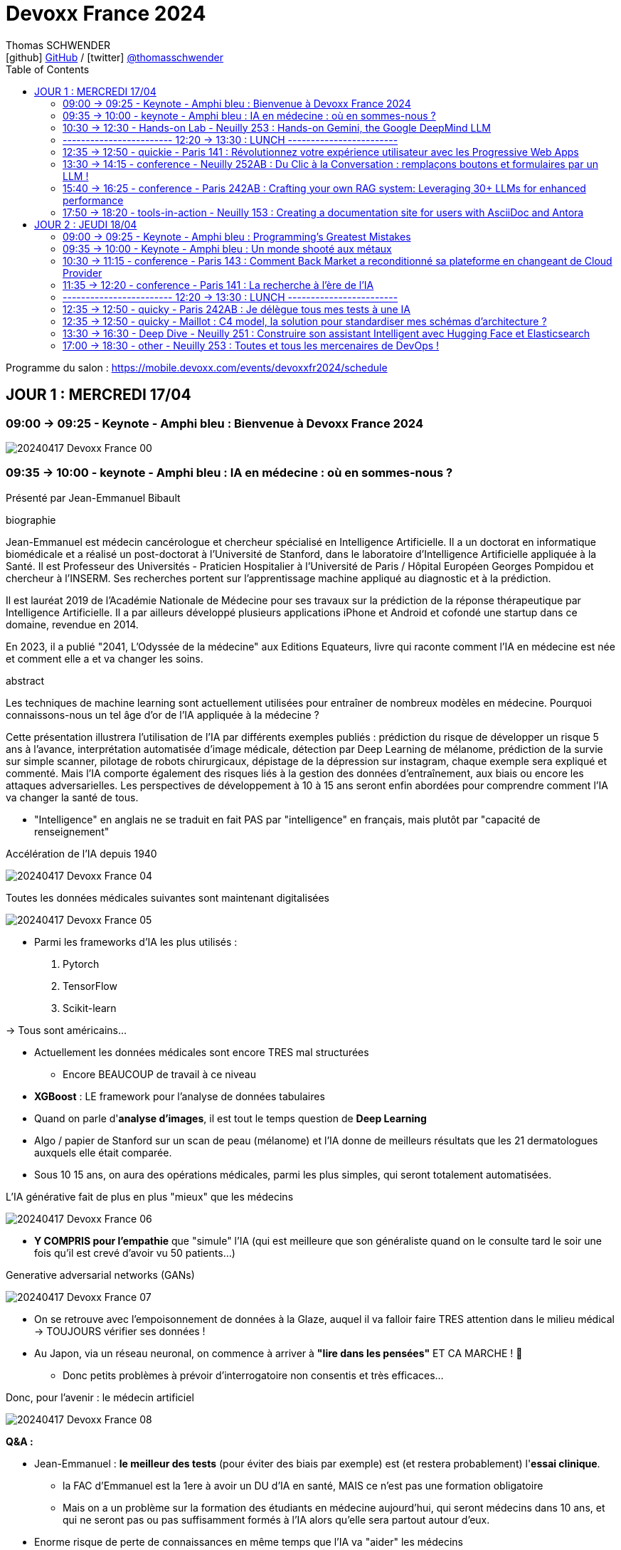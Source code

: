 = Devoxx France 2024
Thomas SCHWENDER <icon:github[] https://github.com/Ardemius/[GitHub] / icon:twitter[role="aqua"] https://twitter.com/thomasschwender[@thomasschwender]>
// Handling GitHub admonition blocks icons
ifndef::env-github[:icons: font]
ifdef::env-github[]
:status:
:outfilesuffix: .adoc
:caution-caption: :fire:
:important-caption: :exclamation:
:note-caption: :paperclip:
:tip-caption: :bulb:
:warning-caption: :warning:
endif::[]
:imagesdir: ./images
:source-highlighter: highlightjs
:highlightjs-languages: asciidoc
// We must enable experimental attribute to display Keyboard, button, and menu macros
:experimental:
// Next 2 ones are to handle line breaks in some particular elements (list, footnotes, etc.)
:lb: pass:[<br> +]
:sb: pass:[<br>]
// check https://github.com/Ardemius/personal-wiki/wiki/AsciiDoctor-tips for tips on table of content in GitHub
:toc: macro
:toclevels: 2
// To number the sections of the table of contents
//:sectnums:
// Add an anchor with hyperlink before the section title
:sectanchors:
// To turn off figure caption labels and numbers
:figure-caption!:
// Same for examples
//:example-caption!:
// To turn off ALL captions
// :caption:

toc::[]

Programme du salon : https://mobile.devoxx.com/events/devoxxfr2024/schedule

== JOUR 1 : MERCREDI 17/04

=== 09:00 -> 09:25 - Keynote - Amphi bleu : Bienvenue à Devoxx France 2024

image:20240417_Devoxx-France_00.jpg[]

=== 09:35 -> 10:00 - keynote - Amphi bleu : IA en médecine : où en sommes-nous ?

Présenté par Jean-Emmanuel Bibault

.biographie
--
Jean-Emmanuel est médecin cancérologue et chercheur spécialisé en Intelligence Artificielle. 
Il a un doctorat en informatique biomédicale et a réalisé un post-doctorat à l'Université de Stanford, dans le laboratoire d'Intelligence Artificielle appliquée à la Santé. 
Il est Professeur des Universités - Praticien Hospitalier à l'Université de Paris / Hôpital Européen Georges Pompidou et chercheur à l'INSERM. Ses recherches portent sur l'apprentissage machine appliqué au diagnostic et à la prédiction. 

Il est lauréat 2019 de l'Académie Nationale de Médecine pour ses travaux sur la prédiction de la réponse thérapeutique par Intelligence Artificielle. Il a par ailleurs développé plusieurs applications iPhone et Android et cofondé une startup dans ce domaine, revendue en 2014.

En 2023, il a publié "2041, L'Odyssée de la médecine" aux Editions Equateurs, livre qui raconte comment l'IA en médecine est née et comment elle a et va changer les soins.
--

.abstract
--
Les techniques de machine learning sont actuellement utilisées pour entraîner de nombreux modèles en médecine. Pourquoi connaissons-nous un tel âge d'or de l'IA appliquée à la médecine ? 

Cette présentation illustrera l'utilisation de l'IA par différents exemples publiés : prédiction du risque de développer un risque 5 ans à l'avance, interprétation automatisée d'image médicale, détection par Deep Learning de mélanome, prédiction de la survie sur simple scanner, pilotage de robots chirurgicaux, dépistage de la dépression sur instagram, chaque exemple sera expliqué et commenté. Mais l'IA comporte également des risques liés à la gestion des données d'entraînement, aux biais ou encore les attaques adversarielles. Les perspectives de développement à 10 à 15 ans seront enfin abordées pour comprendre comment l'IA va changer la santé de tous.
--

* "Intelligence" en anglais ne se traduit en fait PAS par "intelligence" en français, mais plutôt par "capacité de renseignement"

.Accélération de l'IA depuis 1940
image:20240417_Devoxx-France_04.jpg[]

.Toutes les données médicales suivantes sont maintenant digitalisées
image:20240417_Devoxx-France_05.jpg[]

* Parmi les frameworks d'IA les plus utilisés : 
    1. Pytorch
    2. TensorFlow
    3. Scikit-learn

-> Tous sont américains...

* Actuellement les données médicales sont encore TRES mal structurées 
    ** Encore BEAUCOUP de travail à ce niveau    

* *XGBoost* : LE framework pour l'analyse de données tabulaires

* Quand on parle d'*analyse d'images*, il est tout le temps question de *Deep Learning*

* Algo / papier de Stanford sur un scan de peau (mélanome) et l'IA donne de meilleurs résultats que les 21 dermatologues auxquels elle était comparée.

* Sous 10 15 ans, on aura des opérations médicales, parmi les plus simples, qui seront totalement automatisées.

.L'IA générative fait de plus en plus "mieux" que les médecins
image:20240417_Devoxx-France_06.jpg[]

* *Y COMPRIS pour l'empathie* que "simule" l'IA (qui est meilleure que son généraliste quand on le consulte tard le soir une fois qu'il est crevé d'avoir vu 50 patients...)

.Generative adversarial networks (GANs)
image:20240417_Devoxx-France_07.jpg[]

* On se retrouve avec l'empoisonnement de données à la Glaze, auquel il va falloir faire TRES attention dans le milieu médical -> TOUJOURS vérifier ses données !

* Au Japon, via un réseau neuronal, on commence à arriver à *"lire dans les pensées"* ET CA MARCHE ! 🤯
    ** Donc petits problèmes à prévoir d'interrogatoire non consentis et très efficaces...

Donc, pour l'avenir : le médecin artificiel

image:20240417_Devoxx-France_08.jpg[]

*Q&A :* 

* Jean-Emmanuel : *le meilleur des tests* (pour éviter des biais par exemple) est (et restera probablement) l'*essai clinique*.
    ** la FAC d'Emmanuel est la 1ere à avoir un DU d'IA en santé, MAIS ce n'est pas une formation obligatoire
    ** Mais on a un problème sur la formation des étudiants en médecine aujourd'hui, qui seront médecins dans 10 ans, et qui ne seront pas ou pas suffisamment formés à l'IA alors qu'elle sera partout autour d'eux.

* Enorme risque de perte de connaissances en même temps que l'IA va "aider" les médecins
    ** Comme pour les pilotes de ligne, il va y avoir des épreuves où ils vont être testés SEULS, sans pouvoir être aider par l'IA.

Conclusion : 

    * Jean-Emmanuel est un génie... Comment peut-on réussir à faire autant de choses
    * sujet maîtrisé techniquement de bout en bout, aucune hésitation à l'oral, des détails, un sans faute, l'un des meilleurs orateurs que j'ai jamais entendu 👍

=== 10:30 -> 12:30 - Hands-on Lab - Neuilly 253 : Hands-on Gemini, the Google DeepMind LLM

* Présenté par Google : Mete Atamel, Valentin Deleplace
    ** Le workshop a été conçu par Guillaume LAFORGE
    ** Tous les 3 sont developer advocates chez Google

.abstract
--
In this hands-on workshop, you will get to code using Gemini, the new Large Language Model from Google DeepMind. 

You will first start by familiarizing yourself with the model's capabilities. Then you will use Gemini in different concrete cases, such as extracting data from unstructured text, document classification, but also searching your own documents, or how to supplement the model by integrating the call to external APIs.

The workshop will be conducted using the Java language and the LangChain4j library. Come equipped with a laptop. We will code together in the cloud, no need for any special installation on your machine.
--

.Ressources pour le Hands-on Lab
image:20240417_Devoxx-France_09.jpg[]

    * URL : https://bit.ly/gemini-devoxx-2024
        ** codelab : https://codelabs.developers.google.com/codelabs/gemini-java-developers
        ** repo : https://github.com/glaforge/gemini-workshop-for-java-developers/tree/main
        ** Google Cloud Console : https://console.cloud.google.com/

==== Partie théorique

.Définition du AI landscape
image:20240417_Devoxx-France_10.jpg[]

* On commence à différencier dans l'IA gen "Image Gen" et "LLMs"
    ** Aujourd'hui, on focus sur la partie "LLM"

.Evolution des LLMs depuis l'invention des Transformer par Google en 2017
image:20240417_Devoxx-France_11.jpg[]

-> Encore une fois, on se réfère aux graphes de *LifeArchitect.ai* pour la comparaison des modèles

.Google (Cloud) Lanscape for AI
image:20240417_Devoxx-France_12.jpg[]

* Aujourd'hui : 
    ** Duet AI, Bard -> Gemini
    ** PaLM  (devenu un ancien modèle) -> Gemini
    ** MakerSuite -> Google AI Studio

.Gemini is an umbrella brand for Google for all their Gemini products
image:20240417_Devoxx-France_13.jpg[]

* Gemini is a brand AND a model
    ** a multimodal model

.Gemini 1.5 characteristics
image:20240417_Devoxx-France_14.jpg[]

* ET il y a une *version opensource de Gemini* : *Gemma*
    ** qu'on peut utiliser dans son propre cluster Kubernetes
    ** Gemma : open weights model derived from Gemini

* You can use Gemini from *Google AI Studio* or *Vertex AI* in Google Cloud
    ** Google AI Studio and Vertex AI sont 2 produits différents, bien distincts

* -> Dans ce workshop, nous allons utiliser *Vertex AI* dans Google Cloud.
    ** Et *LangChain4j*

==== Workshop

image:20240417_Devoxx-France_15.jpg[]
image:20240417_Devoxx-France_16.jpg[]

Etape 3 : Preparing your development environment

    * Pas besoin de la version 21 de Java pour ce workshop
    * On va se servir du *Cloud Code Editor* (un VSCode like dans le Cloud)

image:20240417_Devoxx-France_17.jpg[]
image:20240417_Devoxx-France_18.jpg[]

Etape 4 : First call to the Gemini model

image:20240417_Devoxx-France_19.jpg[]

IMPORTANT: les LLMs sont stateless : si on ne fait "rien", par défaut les LLMs ne se "souviennent" pas des précédents prompts.

IMPORTANT: Même avec une température de 0, il n'y a PAS de "vraie" garantie d'avoir le même résultat en appelant 2 fois le même prompt.

Etape 5 : Chat with Gemini

Attention, avec `MessageWindowChatMemory.builder().maxMessages(20)` on peut garder les 20 derniers messages.

Etape 6 : Multimodality with Gemini

Etape 7 : Extract structured information from unstructured text

    * Et là on se rend compte d'un des problèmes de l'IA gen : +
    Toutes les personnes du workshop ont la même erreur, y compris les speakers : 
+
[source, bash]
----
Exception in thread "main" com.google.gson.JsonSyntaxException: java.lang.IllegalStateException: Expected BEGIN_OBJECT but was STRING at line 1 column 1 path $
        at com.google.gson.internal.bind.ReflectiveTypeAdapterFactory$Adapter.read(ReflectiveTypeAdapterFactory.java:397)
        at com.google.gson.Gson.fromJson(Gson.java:1227)
        at com.google.gson.Gson.fromJson(Gson.java:1137)
        at com.google.gson.Gson.fromJson(Gson.java:1047)
        at com.google.gson.Gson.fromJson(Gson.java:982)
        at dev.langchain4j.internal.GsonJsonCodec.fromJson(GsonJsonCodec.java:66)
        at dev.langchain4j.internal.Json.fromJson(Json.java:79)
        at dev.langchain4j.service.ServiceOutputParser.parse(ServiceOutputParser.java:87)
        at dev.langchain4j.service.DefaultAiServices$1.invoke(DefaultAiServices.java:179)
        at gemini.workshop.$Proxy2.extractPerson(Unknown Source)
        at gemini.workshop.ExtractData.main(ExtractData.java:56)
Caused by: java.lang.IllegalStateException: Expected BEGIN_OBJECT but was STRING at line 1 column 1 path $
        at com.google.gson.stream.JsonReader.beginObject(JsonReader.java:393)
        at com.google.gson.internal.bind.ReflectiveTypeAdapterFactory$Adapter.read(ReflectiveTypeAdapterFactory.java:386)
        ... 10 more

FAILURE: Build failed with an exception.
----

    * -> En fait, le JSON généré par le LLM doit être "mauvais" depuis aujourd'hui, il doit manquer le tout 1er "{" du doc, d'où le "Expected BEGIN_OBJECT but was STRING"
        ** OR, "hier cela marchait" cf les speakers
        ** MAIS il n'y a aucune garantie d'avoir 2 fois le même résultat (completion) avec un LLM, d'où le problème

    * "MORALITE" : *importance de la programmation défensive avec un LLM !*
        ** La completion d'hier n'est PAS garantie aujourd'hui, il faut donc S'ASSURER que la completion matche toujours les critères attendus

Etape 8 : Structure prompts with prompt templates

Etape 9 : Text classification with few-shot prompting

Etape 10 : RAG

The document is split in chunks thanks to the DocumentSplitters class. It is going to split the text of the PDF file into snippets of 500 characters, with an overlap of 100 characters (with the following chunk, to avoid cutting words or sentences, in bits and pieces).

Etape 11 : Function calling

=== ------------------------ 12:20 -> 13:30 : LUNCH ------------------------

=== 12:35 -> 12:50 - quickie - Paris 141 : Révolutionnez votre expérience utilisateur avec les Progressive Web Apps

Présenté par Khadija ABDELOUALI de Ippon

.abstract
--
Révolutionner le monde du web en créant une nouvelle génération d'applications « progressives » et proposer une alternative aux applications natives 📱 avec une seule et unique base de code : tel est l'enjeu des PWAs.
Entre l'essor du mobile et l'envol des OS divers et variés, les coûts de développement pour chaque plateforme 💶, la consommation des ressources ainsi que la procédure de validation sur les différents app stores deviennent des challenges primordiaux auxquels il faut apporter une réponse de toute urgence🚨.
La solution « Progressive Web App » apparut ainsi pour la première fois en 2015 et a depuis été largement adoptée par Starbucks, Pinterest, Uber, …
Alors, le pari des PWAs a-t-il été remporté 🏆?
📢 Pour le savoir, ne manquez surtout pas cette conférence, où nous plongerons dans les fondamentaux de cette technologie révolutionnaire et découvrirons également comment les PWAs combinent le meilleur des sites web 🌐 et des applications mobiles 📱, afin d'offrir une expérience utilisateur sans précédent 👨‍💻.
--

* Les PWA : créées par Google en 2015

Avantages : 

    * réduction des coûts
    * facilité de distribution : pas besoin de passer par les stores Google ou Apple
    * disponibilités des ressources : plus de facilité à trouver des devs web (hors mobile)
    * économie d'énergie
    * mise à jour optimisées : on ne récupére QUE les fichiers mis à jour, pas la peine de packager une application entière

.Passage de Starbucks d'une application mobile à une PWA
image:20240417_Devoxx-France_20.jpg[]

image:20240417_Devoxx-France_21.jpg[]

* C'est le *manifest* et le *service worker* de la PWA qui indiquent au navigateur que c'est une "application" qu'il doit installer

.Lighthouse permet d'évaluer l'adéquation de l'application web aux critères techniques pour être une PWA.
image:20240417_Devoxx-France_22.jpg[]
image:20240417_Devoxx-France_23.jpg[]

.Conclusion : l'approche pour savoir si on doit faire une PWA
image:20240417_Devoxx-France_24.jpg[]

=== 13:30 -> 14:15 - conference - Neuilly 252AB : Du Clic à la Conversation : remplaçons boutons et formulaires par un LLM !

Présenté par Marie-Alice Blete, Softeam engineer chez Worldline

.abstract
--
Préparez-vous à voyager dans le domaine de l'interaction homme/machine. 
Vous connaissez la première révolution : la souris et l'interface graphique ? Nous sommes désormais à l'ère de la deuxième révolution : l'interaction en langage naturel grâce a l'intelligence artificielle.

Dans cette présentation, nous allons metamorphoser une application standard en une application basée sur un LLM. Dites adieu aux boutons et formulaires car nous nous apprêtons à réécrire les règles de l'interface utilisateur !

Nous débuterons par les bases, avec un bref rappel des principes de LLM, suivi d'une première solution exploitant l'*API OpenAI*. 
Ensuite, nous verrons deux autres solutions plus avancées, dont une comprenant l'utilisation d'agents avec le framework *LangChain*.

À la fin de cette présentation, vous disposerez de toutes les connaissances nécessaires pour vous lancer. Vous aurez également une liste d'astuces, de conseils, ainsi qu'une bonne compréhension des écueils pour intégrer des LLM dans vos developpements. Passons du clic à la conversation !
--

* Les LLMs sont la 2e révolution dans l'interaction homme / machine
    ** La 1ere étant l'invention de la souris

.LLMs : ceux dispo via une API et ceux à déployer soi-même
image:20240417_Devoxx-France_25.jpg[]

* Nouveau rappel : les LLMs sont *STATELESS* +
-> Ils ne se "rappellent" les précédentes interactions

.Interaction et conversation
[NOTE]
====
* 1 *interaction* = 1 paire de question / réponse
* 1 *conversation* est un ensemble d'interactions
====

Problématique : remplacer une IHM et toutes ces pop-up nestées par un LLM...

NOTE: les demo de Marie-Alice semble être sur "venv" Python

* 1ere solution : *tout remplacer par 1 prompt*

    1. donner le contexte
    2. définir le format de sortie +
    image:20240417_Devoxx-France_26.jpg[]
    image:20240417_Devoxx-France_27.jpg[]
    image:20240417_Devoxx-France_28.jpg[]

    3. donner des instructions précises
    4. prompt de départ

    ** Conclusion : 
        *** pas scalable
        *** confiance ?
        *** maintenance difficile

* 2e solution : *essayer une approche machine à état*

image:20240417_Devoxx-France_29.jpg[]
image:20240417_Devoxx-France_30.jpg[]

    ** les prompts des transitions vont avoir la partie métier
    ** Et on a DE NOUVEAU un "bug" du LLM où le comportement d'aujourd'hui n'est pas celui d'hier, ce qui pose problème

    ** Conclusion : 
        *** XXX
        *** consomme moins de ressources
        *** plus facile à valider

* 3e solution : *utiliser des agents* (LangChain ici)

image:20240417_Devoxx-France_31.jpg[]

    ** *Gradio* utilisé ici pour la demo. +
    -> Parfait pour faire de petites demo, MAIS à ne PAS utiliser en prod...

.Comparaison de ces 3 solutions
image:20240417_Devoxx-France_32.jpg[]

* Dans tous les cas, il FAUT *évaluer les prompts* !
    ** exemple d'outil : *prompt-foo*

* Autre problème : *ce qui était hier ne sera peut-être plus aujourd'hui...* +
-> Un LLM n'est PAS un système déterministe
    ** Il ne faut pas essayer de le rendre complètement déterministe (perte de créativité), mais il faut mettre en place des *process de vérification* +
    image:20240417_Devoxx-France_33.jpg[]
    ** Et si ça ne marche pas, il faut mettre en place des *stratégies de repli* +
    image:20240417_Devoxx-France_34.jpg[]
    ** Exemple de *retry* pour essayer de garantir un "bon" format JSON +
    image:20240417_Devoxx-France_35.jpg[]
    image:20240417_Devoxx-France_36.jpg[]

* Attention au *prompt injection*
    ** mettre un disclaimer car on PEUT se faire "hacker"

* Gestion du *coût*
    ** utiliser un cache pour les questions fréquentes
    ** XXX

* Attention à la confidentialité des données ! 
    ** OpenAI est aux US, voulez-vous, pouvez-vous envoyer les données de vos clients là-bas ?

Conclusion : 

    * de bonnes explications et astuces à récupérer !

.Ressources
image:20240417_Devoxx-France_37.jpg[]

    * Tout le code et les slides sont dispo sur https://github.com/malywut/clicks2conversations

=== 15:40 -> 16:25 - conference - Paris 242AB : Crafting your own RAG system: Leveraging 30+ LLMs for enhanced performance

Présenté par Stephan Janssen, créateur de Devoxx (Belgique, l'original)

.abstract
--
In this talk you'll learn how to set up a RAG (Retrieval-Augmented Generation) system against 30+ different Large Language Models using Java.

We'll show you step-by-step how to ingest documents, choose the best text splitter strategies, find similar documents, answer questions, and create a chatbot.

Then, we'll see how to test and compare different AI models, both from open sources and private ones, and whether they are stored on your own computer or accessed online.
You'll walk away knowing how to setup a well balanced RAG system using Java and the best performing and/or cheapest LLM.
--

* How many talks did Brian Goetz give at Devoxx Belgium ? 
* How many presentation did Brian Goetz give at Devoxx Belgium ? 
    ** eh bien, notre LLM nous donne 2 réponses différentes...

.Architecture d'un RAG par Stéphane Janssen
image:20240417_Devoxx-France_39.jpg[]

* ReRanker : NON semantic (IA) sort

* LLM providers locally running on your laptop : 
    ** Ollama
    ** LM Studio
    ** GPT4All
    ** Apple MLX

* LLM providers online :
    ** OpenAI
    ** Claude
    ** Groq

image:20240417_Devoxx-France_40.jpg[]

-> Tous sont supportés par LangChain (à vérifier !)

.Stéphane a développé sa propre BM25 (ReRanker) Java implementation, en 1 we en se faisant aider de ChatGPT et Claude
image:20240417_Devoxx-France_38.jpg[]

* et son implémentation BM25 est gratuite...

.Import Data (Ingestion) : extract data from "content"
image:20240417_Devoxx-France_41.jpg[]

* *To Split or... Not to split* ?!
    ** des contects qui montent maintenant au 1M de tokens...
    ** from 0.10$ to 120$ for 1M tokens
    ** milliseconds to minutes (10 min pour 1M tokens)
    ** Be aware : "context injection" does reduce hallucinations

.Advanced Splitting Strategies
image:20240417_Devoxx-France_42.jpg[]

-> Regarder le talk de *Text Splitting* de *Greg Kamradt* : +
https://www.youtube.com/watch?v=8OJC21T2SL4

* Importance capitale de l'embedding
    ** et plusieurs modèles pour faire de l'embedding sont dispo

.Vector Databases
image:20240417_Devoxx-France_43.jpg[]
image:20240417_Devoxx-France_44.jpg[]

* Regarder le très bon talk sur le Vector DB de *Alexander Chatzizacharias* : +
https://www.youtube.com/watch?v=W-i8bcxkXok

* On ne peut pas utiliser PostgrePG pour de l'embedding avec OpenAI, car il ne supporte que 2000 dimensions quand OpenAI en utilise 3000 (A VERIFIER)

.Stéphane a également développé, car manquant, LangChain4J-cohere (Langchain4J compliant Cohere embedding model)
image:20240417_Devoxx-France_45.jpg[]

    * https://github.com/stephanj/langchain4j-cohere
    * Gemini : "Cohere is a novel approach to representing text data that aims to capture both semantic and syntactic information in a more effective way compared to traditional embedding methods."

.Conclusion and lessons learned
image:20240417_Devoxx-France_46.jpg[]

* Embeddings models have an *input limit*
* the bigger the embedding dimensions the higher the hosting cost
* multi language embedding is a thing
* QUALITY of your embedding influences the QUALITY of your results

* Stéphane a écrit le plugin "Devoxx Genie" pour IntelliJ

image:20240417_Devoxx-France_47.jpg[]
image:20240417_Devoxx-France_48.jpg[]

-> Et Claude 3 Opus donne apparemment des résultats exceptionnels

image:20240417_Devoxx-France_49.jpg[]

* Ressources GitHub du talk : 
    ** https://github.com/stephanj/rag-genie
    ** https://github.com/devoxx/devoxxgenieIDEAplugin

Conclusion : 

    * Comme Jean-Emmanuel, Stéphane est vraiment impressionnant quand on voit tout ce qu'il arrive à créer en si peu de temps

=== 17:50 -> 18:20 - tools-in-action - Neuilly 153 : Creating a documentation site for users with AsciiDoc and Antora

Présenté par Alexander Schwartz, Principal Software Engineer at Red Hat

.abstract
--
Documentation for a software project is essential for users, administrator and developers alike: Users need to find the right tutorials, reference documentation and answers to their questions, administrators need to know how to install and operator the software, while developers need other documents to get started contributing, and share concepts and architectures for fellow contributors.

The tool Antora simplifies the process by creating documentation websites from AsciiDoc sources stored in Git repositories. Users can browse the generated website and select the version matching the software they use. Navigation outlines, search and cross-references between pages allow users to find answers to their questions. Several open-source software projects like Camel, Debezium and Couchbase use this solution.
For developers it is normal to develop software in collaboration using their IDE and a version control system like Git. The same type of collaboration is possible when all documentation is versioned in a markup-format like AsciiDoc.

This talk presents the basics of an Antora setup and walks through all the steps from editing content in the IDE to updating the documentation site using continuous integration and delivery.
--

URL : https://docs.antora.org

.Sommaire du talk
image:20240417_Devoxx-France_53.jpg[]

1. How users search for informations

    * *Every page is "page one"* : +
    image:20240417_Devoxx-France_50.jpg[]

2. How AsciiDoc and Antora help

    ** Antora provides publishing tools and documentation structure +
    image:20240417_Devoxx-France_51.jpg[]

    ** AsciiDoc is the language, AsciiDoctor is a toolchain 
    image:20240417_Devoxx-France_52.jpg[]

3. Setting up Antora

.Antora structure
image:20240417_Devoxx-France_54.jpg[]

.Antora process
image:20240417_Devoxx-France_55.jpg[]

* Antora va permettre la génération d'un site statique (logique)

1. définition des rôles for Antora
2. first steps de configuration d'Antora +
image:20240417_Devoxx-France_56.jpg[]

Conclusion : 

    * Le talk passe pas mal de temps à présenter AsciiDoc, et je n'arrive pas trop à voir l'intérêt d'Antora rapport à AsciiDoc et AsciiDoctor seuls

== JOUR 2 : JEUDI 18/04

=== 09:00 -> 09:25 - Keynote - Amphi bleu : Programming's Greatest Mistakes

Présenté par Mark Rendle

.Bio
--
Mark is the founder of RendleLabs, which provides consulting services and workshops to .NET development teams across all industries. His particular obsessions are API design and development, performance, Observability and code-base modernisation. He also uses skills acquired during a few years as a professional stand-up comic to deliver entertaining and informative talks at conferences around the world, and recently learned to play bass so he could join tech parody band The LineBreakers.
--

.abstract
--
Most of the time when we make mistakes in our code, a message gets displayed wrong or an invoice doesn't get sent. But sometimes when people make mistakes in code, things literally explode, or bankrupt companies, or make web development a living hell for millions of programmers for years to come.
 
Join Mark on a tour through some of the worst mistakes in the history of programming. Learn what went wrong, why it went wrong, how much it cost, and how things can be pretty funny when they're not happening to you.
--

* Dans les années 1950, la mémoire coûtait 1$ pour 1 bit (et pas un byte, bien 1 bit)
    ** dans 1 kilobytes coûtait plus de 8 000$...
    ** la mémoire était "tricotée" à la main par des femmes sur des plaquettes comme la suivante : +
    image:20240418_Devoxx-France_01.jpg[]

=== 09:35 -> 10:00 - Keynote - Amphi bleu : Un monde shooté aux métaux

Présenté par Guillaume Pitron et Agnes Crepet

.Bio
--
* *Guillaume* : Éminent journaliste, auteur et réalisateur français basé à Paris, Guillaume Pitron est reconnu pour ses essais perspicaces sur les impacts cachés des transitions énergétique et numérique.

* *Agnes* : Agnès Crepet est responsable de la longévité logicielle et de l'informatique chez Fairphone, une entreprise sociale créant un smartphone éthique, modulaire et réparable.
--

.abstract
--
Dans cette conférence intitulée "Un monde shooté aux métaux", Guillaume Pitron, expert des enjeux géopolitiques liés aux ressources naturelles, et Agnes Crepet, spécialiste en technologies éco-responsables, s'unissent pour aborder la dépendance croissante de nos sociétés aux métaux rares et ses implications profondes. Ils exploreront comment cette consommation excessive impacte l'environnement, l'économie mondiale et les relations sociales, en dévoilant les chaînes d'approvisionnement complexes qui relient les mines isolées aux technologies quotidiennes. La discussion soulignera les conséquences environnementales de l'extraction des métaux, les défis éthiques et les tensions géopolitiques qu'elle engendre.
--

* Smartphone : ratio de 1200 / 1 -> si mon téléphone pèse 200g, il a fallu 240kg de matières premières pour le fabriquer

* Les métaux derrière un iPhone, juste les métaux, coûtent 2€... Juste 2€...
    ** On doit certainement pouvoir faire quelque chose pour mieux exploiter les mines qui sont derrière : respect des mineurs, amélioration du contexte géopolitique (corruption, contrebande, etc.)

* Durée de vie d'un mobile sur la stack Android : 2 à 3 ans
    ** Ce serait bien si on passait à 7 à 8 ans

=== 10:30 -> 11:15 - conference - Paris 143 : Comment Back Market a reconditionné sa plateforme en changeant de Cloud Provider

* C'est vrai : BackMarket est bien passé de AWS à GCP
    ** la dernière partie de la migration s'étant terminée hier !

.BackMarket en quelques chiffres
image:20240418_Devoxx-France_02.jpg[]

* infogéré, dans le Cloud, plus de 40 000 containers

*2014 à 2018*

    * de 5 à 100 employés en 4 ans
    * infogérance totale, qui se passe bien au début, mais au fur et à mesure de cette croissance rapide, l'infogéreur n'arrive plus à suivre +
    -> BackMarket décide donc d'internaliser toute sa plateforme

.Les limites de l'infogérance initiale de la plateforme
image:20240418_Devoxx-France_03.jpg[]

* A l'époque la boîte va bien, fait de la croissance, mais les OPS s'inquiètent...

.La plateforme infogérée
image:20240418_Devoxx-France_04.jpg[]

    * 2 monolithes, l'un en Django

.La cible sur le Cloud (AWS à l'époque)
image:20240418_Devoxx-France_05.jpg[]

* Stratégie : 
    ** internaliser la plateforme (toujours sur AWS, comme l'infogéreur)
    ** déporter sur les edges : CDN + Sec
    ** passage de VMs à Containers & Kubernetes (K8s)
    ** PAS de make, surtout du *buy*

*Et pourquoi pas GCP alors ???*

* Non, car il faut que la durée de l'internalisation soit de 1 mois MAX
* On veut rester Cloud agnostique

* GCP Engineer : "Vous n'allez pas pouvoir migrer chez nous sans efforts substantiels au niveau de la base de données"
    ** BackMarket était sur Aurora, dont on devient vite accro à la latence basse (à vérifier), MAIS qui devient vite galère du côté de l'eventual consistency +
    -> A VERIFIER

.Tips pour une migration de ce type
image:20240418_Devoxx-France_06.jpg[]

*De 2018 à 2023 :*

.Poursuite de la croissance
image:20240418_Devoxx-France_07.jpg[]

.Le côté Cloud Agnostic commence à coûter cher, trop cher
image:20240418_Devoxx-France_08.jpg[]

* des K8s clusters self managed -> beaucoup d'opérations
* coûts de maintenance élevés
* plateforme d'analytics sur BigQuery, alors que le reste de la plateforme était sur AWS, et on voyait bien que les *coûts d'Egress*, acceptables au début allaient devenir un problème

.Architecture en 2023
image:20240418_Devoxx-France_09.jpg[]

    * répliquée sur 3 régions, avec à chaque fois Prod et NON Prod

*2023* (et l'idée de passer chez GCP)

* *Comment changer de trajectoire architecturale et stratégique tout en modernisant sa plateforme ?*

* Là maintenant, on arrête d'être Cloud agnostique, et on va adhérer au catalogue du Cloud provider
    ** On sait que cela va être davantage un "locked in" chez le Cloud provider choisi

.La stratégie et les questions à se poser pour un changement de Cloud Provider
image:20240418_Devoxx-France_10.jpg[]

    * Stratégie : "se décider, convaincre et aligner"

.Une stratégie pour la technique ET pour le business (pour vérifier la viabilité du projet)
image:20240418_Devoxx-France_11.jpg[]

* *Qualification des équipes* : on était compétent en AWS, mais pas en GCP
    ** BackMarket a considéré que ce n'était pas un problème, les concepts du Cloud étant considéré comme similaires
    ** MAIS il est important de ne PAS chercher à utiliser exactement les mêmes services d'un Cloud à l'autre : il faut tenir compte au mieux des spécificités du Cloud Provider et ne pas chercher un matching "1 pour 1"

* Le POC a été une étape cruciale : 
    ** on aurait pas changé de Cloud provider sans lui
    ** on aurait pas changé sans résultat concluant

.Détails du POC
image:20240418_Devoxx-France_12.jpg[]

* Objectif : une PrePROD live sur GCP en *10 jours*
    ** cela semble tellement court vue leur infra !
* Les équipes Google ont été directement sollicitées pour ce POC

.Comparaison entre les Cloud Providers AWS et GCP
image:20240418_Devoxx-France_13.jpg[]

* *Engagement durable et écologique* : AWS noté "F" jusqu'en 2020 où ils ont arrêté de remplir le questionnaire... Passé "B" en 2023
* *Coûts* : plus de docs et d'efforts de transparence côté Google

.Au final, 8 mois pour la durée totale de la migration
image:20240418_Devoxx-France_14.jpg[]

.La nouvelle plateforme sur GCP (et GCP GKE)
image:20240418_Devoxx-France_15.jpg[]

* plus de MySQL pour le monolithe, passage à Postgre

.Les conclusions de cette migration
image:20240418_Devoxx-France_16.jpg[]

* Buy buy buy, et make LATER
* Faites un vrai POC, PAS une simple "tech discovery"
* en POC, *TRACEZ* les difficultés et décisions, car vous y ferez face plus tard

.Côté Leadership
image:20240418_Devoxx-France_17.jpg[]

* *Créer une culture du risque !*
* Mettre en place une TPM (Total Productive Maintenance)

*Conclusion* : un REX très concret, avec beaucoup de bons conseils à revoir en cas de projet de migration de Cloud Provider 👍

*Q&A*

* *Pourquoi pas Azure ?*
    ** Stratégie de "bundleling" de Microsoft
    ** certains outils ne convenaient pas (ne semblaient pas convenir)
    ** utilisateurs de BigQuery depuis 2009, passer sur Azure signifiait conserver les problèmes d'Egress ?

* *Pourquoi pas une approche hybride AWS / GCP ?*
    ** De nouveau, pas réaliste pour les *coûts d'Egress*

* La migration de la partie DB a été le plus difficile
    
=== 11:35 -> 12:20 - conference - Paris 141 : La recherche à l'ère de l'IA

.abstract
--
La recherche ne se contente plus de l'approche maintenant traditionnelle basée sur la fréquence des termes (TF/IDF ou BM25) mais plus sur la tendance actuelle du machine learning où les nouveaux modèles ont ouvert une nouvelle dimension pour la recherche.
Cette conférence donne un aperçu de :

    * La recherche "Classique" et ses limitations
    * Qu'est qu'un modèle de machine learning et comment vous pouvez l'utiliser
    * Comment utiliser la recherche vectorielle ou la recherche hybride dans Elasticsearch
    * Comment ChatGPT d'OpenAI ou les "large language models" (LLMs) similaires viennent jouer naturellement avec Elastic

Cette session couvre l'état de l'art en matière de recherche de nos jours : BM25, recherche vectorielle, embeddings, recherche hybride, Reciprocal Rank Fusion, intégration avec OpenAI... +
La démo principale montre comment générer des embeddings à partir de musiques puis comment trouver la musique qui s'approche le plus d'une musique que nous fredonnons.
--

.Agenda
image:20240418_Devoxx-France_18.jpg[]

* *Elasticsearch* permet AUSSI de faire de la *recherche vectorielle*

.Qu'est-ce qu'un vecteur ?
image:20240418_Devoxx-France_19.jpg[]
image:20240418_Devoxx-France_20.jpg[]

* Là on n'a que 2 dimensions, mais on pourrait en avoir plus

.Choice of Embedding Model
image:20240418_Devoxx-France_21.jpg[]

image:20240418_Devoxx-France_22.jpg[]

.Tous les modèles supportés par Elastic
image:20240418_Devoxx-France_23.jpg[]

.Maintenant, comment faire la recherche (Vector Query) ?
image:20240418_Devoxx-France_24.jpg[]

.3 étapes pour faire une recherche vectorielle :
image:20240418_Devoxx-France_25.jpg[]

    * search
    * index
    * generate

* Les moyens de trouver les bons vecteurs : 

    ** similarité cosinus +
    image:20240418_Devoxx-France_26.jpg[]
    image:20240418_Devoxx-France_27.jpg[]

    ** longueur du vecteur : dot_product +
    image:20240418_Devoxx-France_28.jpg[]

    ** distance euclidienne
    image:20240418_Devoxx-France_29.jpg[]

    ** une approche un peu différente : HNSW
    image:20240418_Devoxx-France_30.jpg[]

.Filtering KNN Vector Similarity
image:20240418_Devoxx-France_31.jpg[]

* -> Elastic supporte maintenant 4096 dimensions
    ** MAIS cela consomme beaucoup de ressources !

.Les bonnes pratiques de recherche vectorielle
image:20240418_Devoxx-France_32.jpg[]

.Recherche hybride
image:20240418_Devoxx-France_33.jpg[]

.ELSER
image:20240418_Devoxx-France_34.jpg[]
image:20240418_Devoxx-France_35.jpg[]

*Ranking* : RRF (Reciprocal Rank Fusion)

image:20240418_Devoxx-France_36.jpg[]

DEMO

* sur le thème de la musique, David adore mixer 😉

.Architecture de la demo
image:20240418_Devoxx-France_37.jpg[]

* repo GitHub : https://github.com/dadoonet/music-search

.ET ChatGPT et la gen AI sont arrivés...
image:20240418_Devoxx-France_38.jpg[]

.ChatGPT et les LLM -> "une" réponse
image:20240418_Devoxx-France_39.jpg[]

.RAG -> "la bonne réponse" (car on va la chercher dans les "bonnes" données)
image:20240418_Devoxx-France_40.jpg[]

.En conclusion, de quoi avons-nous besoin pour faire de la recherche sémantique ?
image:20240418_Devoxx-France_41.jpg[]

-> *Elasticsearch* permet AUSSI de faire de la *recherche sémantique*

Ressources : 

    * slides de la présentation : https://speaker.pilato.fr/WlpZdt

Conclusion : 

    * Super talk, dense avec comme d'habitude un David très fluide et qui maîtrise le sujet 👍
    * A revoir "calmement" car cela allait vite 😅

=== ------------------------ 12:20 -> 13:30 : LUNCH ------------------------

=== 12:35 -> 12:50 - quicky - Paris 242AB : Je délègue tous mes tests à une IA

=== 12:35 -> 12:50 - quicky - Maillot : C4 model, la solution pour standardiser mes schémas d'architecture ?

=== 13:30 -> 16:30 - Deep Dive - Neuilly 251 : Construire son assistant Intelligent avec Hugging Face et Elasticsearch

=== 17:00 -> 18:30 - other - Neuilly 253 : Toutes et tous les mercenaires de DevOps !









